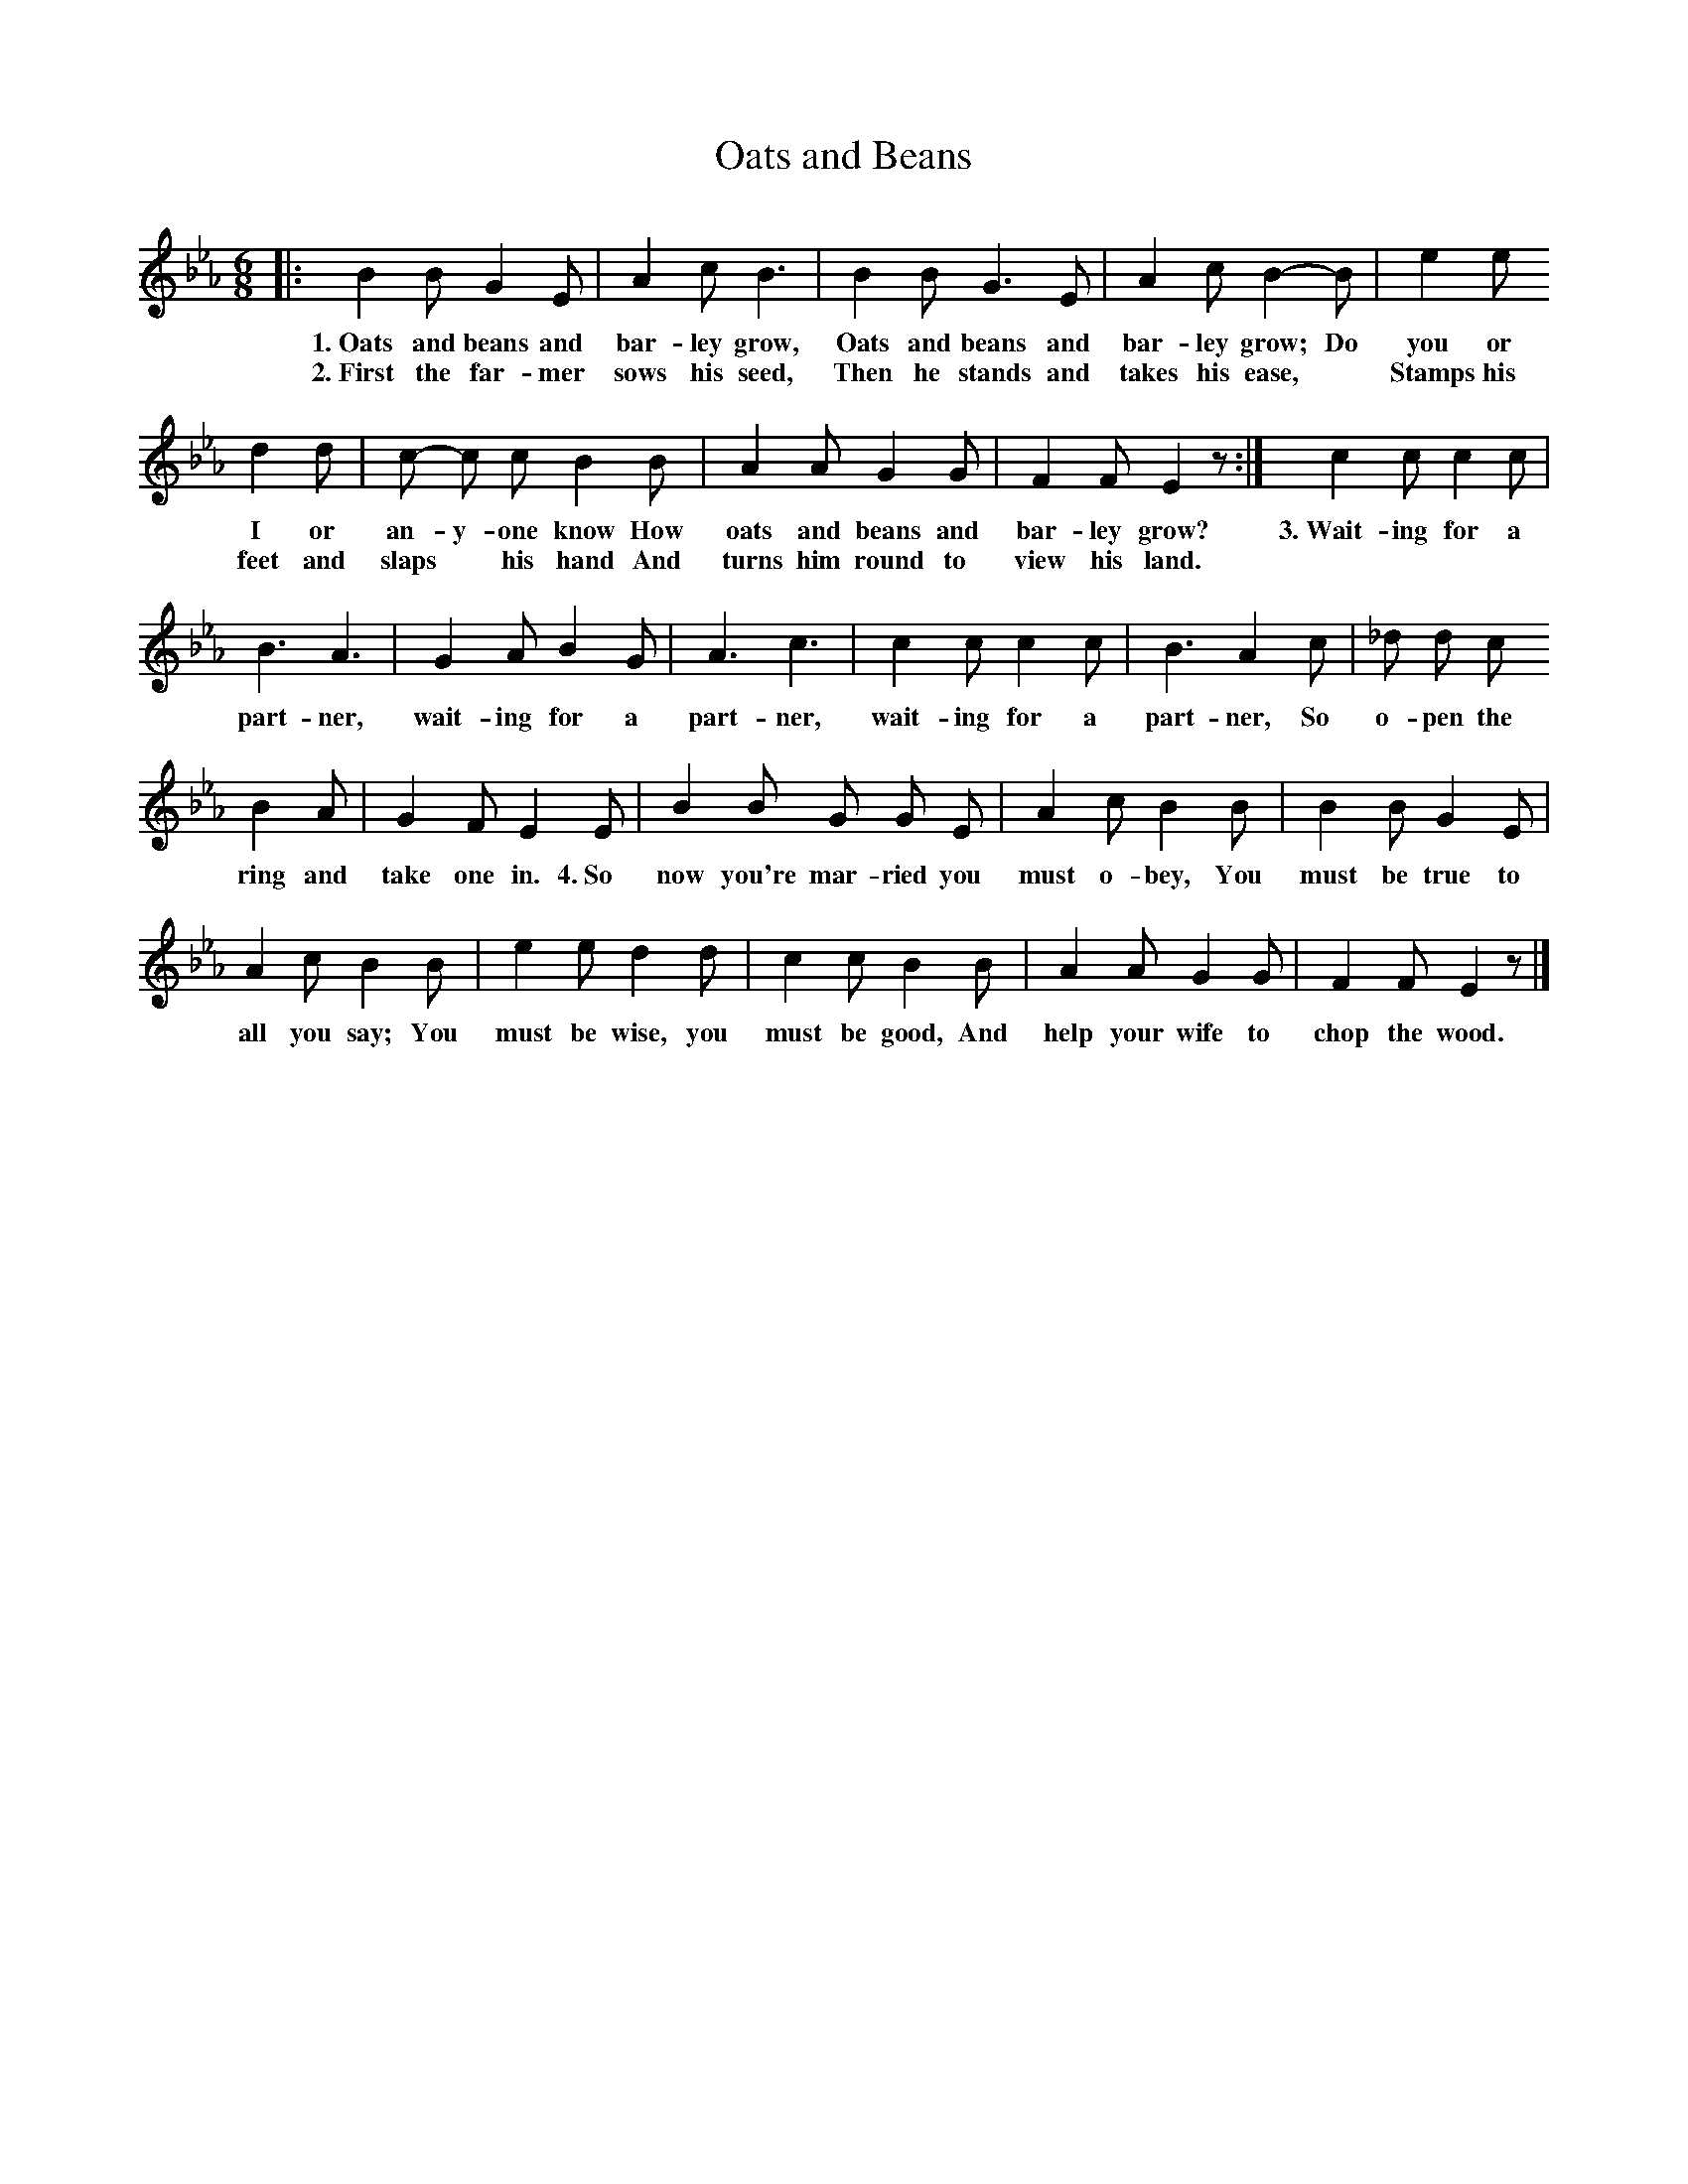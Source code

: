 X: 94
T: Oats and Beans
N: (Singing Game. For directions, see p. 9.)
%R: air, jig
B: "The Everyday Song Book", 1927
F: http://www.library.pitt.edu/happybirthday/pdf/The_Everyday_Song_Book.pdf
Z: 2017 John Chambers <jc:trillian.mit.edu>
M: 6/8
L: 1/8
K: Eb
% - - - - - - - - - - - - - - - - - - - - - - - - - - - - -
|: B2 B G2 E | A2 c B3 | B2 B G3 E | A2 c B2- B | e2 e
w: 1.~Oats and beans and bar-ley grow, Oats and beans and bar-ley grow;    Do you or
w: 2.~First the far-mer sows his seed, Then he stands and takes his ease,* Stamps his
%
d2 d | c- c c B2 B | A2 A G2 G | F2 F E2 z :| c2 c c2 c |
w: I or an-y-one know      How oats and beans and bar-ley grow? | 3.~Wait-ing for a
w: feet and slaps* his hand And turns him round to view his land. | ~ ~ ~ ~ |
%
B3 A3 | G2 A B2 G | A3 c3 | c2 c c2 c | B3 A2 c | _d d c
w: part-ner, wait-ing for a part-ner, wait-ing for a part-ner, So o-pen the
%
B2 A | G2 F E2 E | B2 B G G E | A2 c B2 B | B2 B G2 E |
w: ring and take one in. 4.~So now you're mar-ried you must o-bey, You must be true to
%
A2 c B2 B | e2 e d2 d | c2 c B2 B | A2 A G2 G | F2 F E2 z |]
w: all you say; You must be wise, you must be good, And help your wife to chop the wood.
% - - - - - - - - - - - - - - - - - - - - - - - - - - - - -
